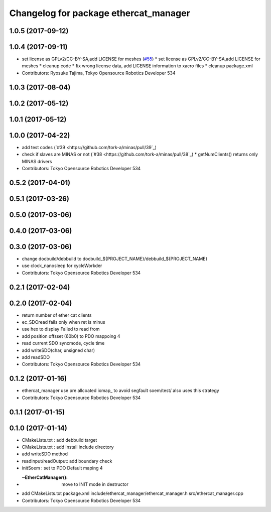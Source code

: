^^^^^^^^^^^^^^^^^^^^^^^^^^^^^^^^^^^^^^
Changelog for package ethercat_manager
^^^^^^^^^^^^^^^^^^^^^^^^^^^^^^^^^^^^^^

1.0.5 (2017-09-12)
------------------

1.0.4 (2017-09-11)
------------------
* set license as GPLv2/CC-BY-SA,add LICENSE for meshes (`#55 <https://github.com/tork-a/minas/issues/55>`_)
  * set license as GPLv2/CC-BY-SA,add LICENSE for meshes
  * cleanup code
  * fix wrong license data, add LICENSE information to xacro files
  * cleanup package.xml
* Contributors: Ryosuke Tajima, Tokyo Opensource Robotics Developer 534

1.0.3 (2017-08-04)
------------------

1.0.2 (2017-05-12)
------------------

1.0.1 (2017-05-12)
------------------

1.0.0 (2017-04-22)
------------------
* add test codes (`#39 <https://github.com/tork-a/minas/pull/39`_)
* check if slaves are MINAS or not (`#38 <https://github.com/tork-a/minas/pull/38`_)
  * getNumClients() returns only MINAS drivers
* Contributors: Tokyo Opensource Robotics Developer 534

0.5.2 (2017-04-01)
------------------

0.5.1 (2017-03-26)
------------------

0.5.0 (2017-03-06)
------------------

0.4.0 (2017-03-06)
------------------

0.3.0 (2017-03-06)
------------------
* change docbuild/debbuild to docbuild_${PROJECT_NAME}/debbuild_${PROJECT_NAME}
* use clock_nanosleep for cycleWorkder
* Contributors: Tokyo Opensource Robotics Developer 534

0.2.1 (2017-02-04)
------------------

0.2.0 (2017-02-04)
------------------
* return number of ether cat clients
* ec_SDOread fails only when ret is minus
* use hex to display Failed to read from
* add position offsset (60b0) to PDO mappoing 4
* read current SDO syncmode, cycle time
* add writeSDO(char, unsigned char)
* add readSDO
* Contributors: Tokyo Opensource Robotics Developer 534

0.1.2 (2017-01-16)
------------------
* ethercat_manager use pre allcoated iomap\_ to avoid segfault soem/test/ also uses this strategy
* Contributors: Tokyo Opensource Robotics Developer 534

0.1.1 (2017-01-15)
------------------

0.1.0 (2017-01-14)
------------------
* CMakeLists.txt : add debbuild target
* CMakeLists.txt : add install include directory
* add writeSDO method
* readInput/readOutput: add boundary check
* initSoem : set to PDO Default maping 4
* :~EtherCatManager(): move to INIT mode in destructor
* add CMakeLists.txt package.xml include/ethercat_manager/ethercat_manager.h src/ethercat_manager.cpp
* Contributors: Tokyo Opensource Robotics Developer 534
